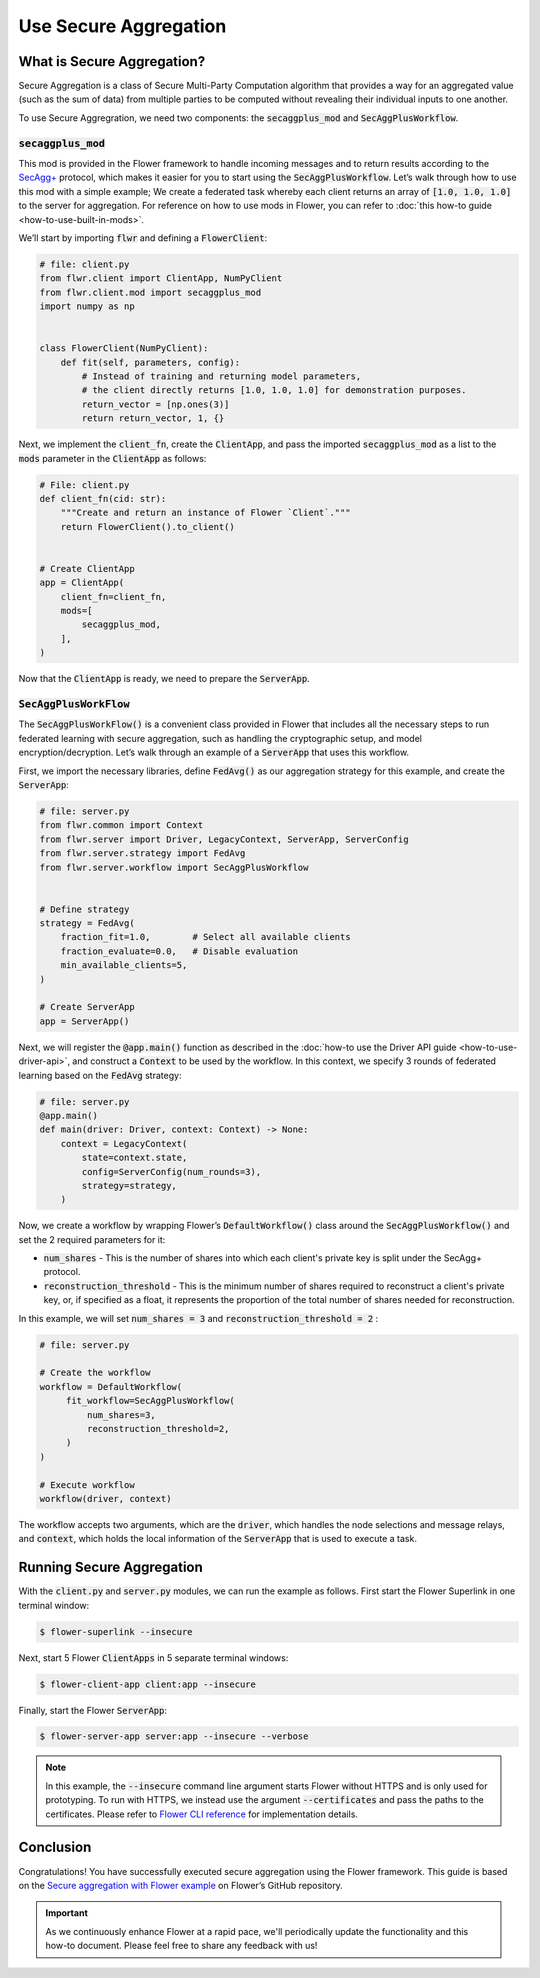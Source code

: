 Use Secure Aggregation
======================

What is Secure Aggregation?
---------------------------

Secure Aggregation is a class of Secure Multi-Party Computation algorithm that provides a way for an aggregated value (such as the sum of data) from multiple parties to be computed without revealing their individual inputs to one another.

To use Secure Aggregration, we need two components: the :code:`secaggplus_mod` and :code:`SecAggPlusWorkflow`.

:code:`secaggplus_mod`
~~~~~~~~~~~~~~~~~~~~~~

This mod is provided in the Flower framework to handle incoming messages and to return results according to the `SecAgg+ <https://doi.org/10.1145/3372297.3417885>`_ protocol, which makes it easier for you to start using the :code:`SecAggPlusWorkflow`. Let’s walk through how to use this mod with a simple example; We create a federated task whereby each client returns an array of :code:`[1.0, 1.0, 1.0]` to the server for aggregation. For reference on how to use mods in Flower, you can refer to :doc:`this how-to guide <how-to-use-built-in-mods>`.

We’ll start by importing :code:`flwr` and defining a :code:`FlowerClient`:

.. code-block:: python

    # file: client.py
    from flwr.client import ClientApp, NumPyClient
    from flwr.client.mod import secaggplus_mod
    import numpy as np


    class FlowerClient(NumPyClient):
        def fit(self, parameters, config):
            # Instead of training and returning model parameters,
            # the client directly returns [1.0, 1.0, 1.0] for demonstration purposes.
            return_vector = [np.ones(3)]
            return return_vector, 1, {} 

Next, we implement the :code:`client_fn`, create the :code:`ClientApp`, and pass the imported :code:`secaggplus_mod` as a list to the :code:`mods` parameter in the :code:`ClientApp` as follows:

.. code-block:: python

    # File: client.py
    def client_fn(cid: str):
        """Create and return an instance of Flower `Client`."""
        return FlowerClient().to_client()


    # Create ClientApp
    app = ClientApp(
        client_fn=client_fn,
        mods=[
            secaggplus_mod,
        ],
    )

Now that the :code:`ClientApp` is ready, we need to prepare the :code:`ServerApp`. 

:code:`SecAggPlusWorkFlow`
~~~~~~~~~~~~~~~~~~~~~~~~~~~~

The :code:`SecAggPlusWorkFlow()` is a convenient class provided in Flower that includes all the necessary steps to run federated learning with secure aggregation, such as handling the cryptographic setup, and model encryption/decryption. Let’s walk through an example of a :code:`ServerApp` that uses this workflow. 

First, we import the necessary libraries, define :code:`FedAvg()` as our aggregation strategy for this example, and create the :code:`ServerApp`:

.. code-block:: python

    # file: server.py
    from flwr.common import Context
    from flwr.server import Driver, LegacyContext, ServerApp, ServerConfig
    from flwr.server.strategy import FedAvg
    from flwr.server.workflow import SecAggPlusWorkflow


    # Define strategy
    strategy = FedAvg(
        fraction_fit=1.0,        # Select all available clients
        fraction_evaluate=0.0,   # Disable evaluation
        min_available_clients=5,
    )

    # Create ServerApp
    app = ServerApp()

Next, we will register the :code:`@app.main()` function as described in the :doc:`how-to use the Driver API guide <how-to-use-driver-api>`, and construct a :code:`Context` to be used by the workflow. In this context, we specify 3 rounds of federated learning based on the :code:`FedAvg` strategy:

.. code-block:: python

    # file: server.py
    @app.main()
    def main(driver: Driver, context: Context) -> None:
        context = LegacyContext(
            state=context.state,
            config=ServerConfig(num_rounds=3),
            strategy=strategy,
        )

Now, we create a workflow by wrapping Flower’s :code:`DefaultWorkflow()` class around the :code:`SecAggPlusWorkflow()` and set the 2 required parameters for it:

* :code:`num_shares` - This is the number of shares into which each client's private key is split under the SecAgg+ protocol.
* :code:`reconstruction_threshold` - This is the minimum number of shares required to reconstruct a client's private key, or, if specified as a float, it represents the proportion of the total number of shares needed for reconstruction.

In this example, we will set :code:`num_shares = 3` and :code:`reconstruction_threshold = 2` :

.. code-block:: python

    # file: server.py

    # Create the workflow
    workflow = DefaultWorkflow(
         fit_workflow=SecAggPlusWorkflow(
             num_shares=3,
             reconstruction_threshold=2,
         )
    )
    
    # Execute workflow
    workflow(driver, context)

The workflow accepts two arguments, which are the :code:`driver`, which handles the node selections and message relays, and :code:`context`, which holds the local information of the :code:`ServerApp` that is used to execute a task.

Running Secure Aggregation
--------------------------

With the :code:`client.py` and :code:`server.py` modules, we can run the example as follows. First start the Flower Superlink in one terminal window:

.. code-block:: shell

    $ flower-superlink --insecure

Next, start 5 Flower :code:`ClientApps` in 5 separate terminal windows:

.. code-block:: shell

    $ flower-client-app client:app --insecure

Finally, start the Flower :code:`ServerApp`:

.. code-block:: shell

    $ flower-server-app server:app --insecure --verbose

.. admonition:: Note
    :class: note

    In this example, the :code:`--insecure` command line argument starts Flower without HTTPS and is only used for prototyping. To run with HTTPS, we instead use the argument :code:`--certificates` and pass the paths to the certificates. Please refer to `Flower CLI reference <ref-api-cli.html>`_ for implementation details.

Conclusion
----------

Congratulations! You have successfully executed secure aggregation using the Flower framework. This guide is based on the `Secure aggregation with Flower example <https://flower.ai/docs/examples/app-secure-aggregation.html>`_ on Flower’s GitHub repository.

.. admonition:: Important
    :class: important

    As we continuously enhance Flower at a rapid pace, we'll periodically update the functionality and this how-to document. Please feel free to share any feedback with us!
